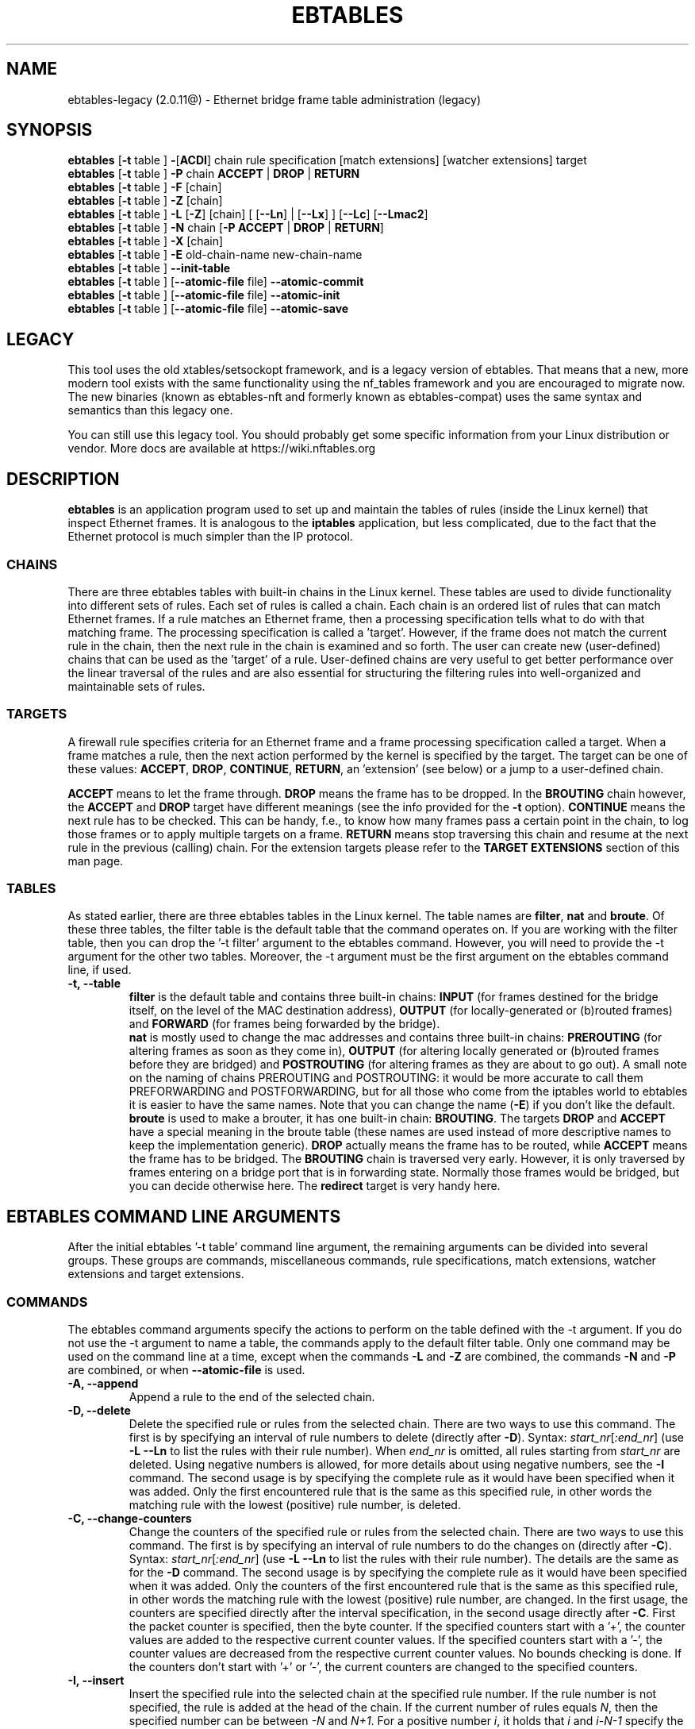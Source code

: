 .TH EBTABLES 8  "December 2011"
.\"
.\" Man page written by Bart De Schuymer <bdschuym@pandora.be>
.\" It is based on the iptables man page.
.\"
.\" The man page was edited, February 25th 2003, by 
.\"      Greg Morgan <" dr_kludge_at_users_sourceforge_net >
.\"
.\" Iptables page by Herve Eychenne March 2000.
.\"
.\"     This program is free software; you can redistribute it and/or modify
.\"     it under the terms of the GNU General Public License as published by
.\"     the Free Software Foundation; either version 2 of the License, or
.\"     (at your option) any later version.
.\"
.\"     This program is distributed in the hope that it will be useful,
.\"     but WITHOUT ANY WARRANTY; without even the implied warranty of
.\"     MERCHANTABILITY or FITNESS FOR A PARTICULAR PURPOSE.  See the
.\"     GNU General Public License for more details.
.\"
.\"     You should have received a copy of the GNU General Public License
.\"     along with this program; if not, write to the Free Software
.\"     Foundation, Inc., 675 Mass Ave, Cambridge, MA 02139, USA.
.\"     
.\"
.SH NAME
ebtables-legacy (2.0.11@) \- Ethernet bridge frame table administration (legacy)
.SH SYNOPSIS
.BR "ebtables " [ -t " table ] " - [ ACDI "] chain rule specification [match extensions] [watcher extensions] target"
.br
.BR "ebtables " [ -t " table ] " -P " chain " ACCEPT " | " DROP " | " RETURN
.br
.BR "ebtables " [ -t " table ] " -F " [chain]"
.br
.BR "ebtables " [ -t " table ] " -Z " [chain]"
.br
.BR "ebtables " [ -t " table ] " -L " [" -Z "] [chain] [ [" --Ln "] | [" --Lx "] ] [" --Lc "] [" --Lmac2 ]
.br
.BR "ebtables " [ -t " table ] " -N " chain [" "-P ACCEPT " | " DROP " | " RETURN" ]
.br
.BR "ebtables " [ -t " table ] " -X " [chain]"
.br
.BR "ebtables " [ -t " table ] " -E " old-chain-name new-chain-name"
.br
.BR "ebtables " [ -t " table ] " --init-table
.br
.BR "ebtables " [ -t " table ] [" --atomic-file " file] " --atomic-commit
.br
.BR "ebtables " [ -t " table ] [" --atomic-file " file] " --atomic-init
.br
.BR "ebtables " [ -t " table ] [" --atomic-file " file] " --atomic-save
.br

.SH LEGACY
This tool uses the old xtables/setsockopt framework, and is a legacy version
of ebtables. That means that a new, more modern tool exists with the same
functionality using the nf_tables framework and you are encouraged to migrate now.
The new binaries (known as ebtables-nft and formerly known as ebtables-compat)
uses the same syntax and semantics than this legacy one.

You can still use this legacy tool. You should probably get some specific
information from your Linux distribution or vendor.
More docs are available at https://wiki.nftables.org

.SH DESCRIPTION
.B ebtables
is an application program used to set up and maintain the
tables of rules (inside the Linux kernel) that inspect
Ethernet frames.
It is analogous to the
.B iptables
application, but less complicated, due to the fact that the Ethernet protocol
is much simpler than the IP protocol.
.SS CHAINS
There are three ebtables tables with built-in chains in the
Linux kernel. These tables are used to divide functionality into
different sets of rules. Each set of rules is called a chain.
Each chain is an ordered list of rules that can match Ethernet frames. If a
rule matches an Ethernet frame, then a processing specification tells
what to do with that matching frame. The processing specification is
called a 'target'. However, if the frame does not match the current
rule in the chain, then the next rule in the chain is examined and so forth.
The user can create new (user-defined) chains that can be used as the 'target'
of a rule. User-defined chains are very useful to get better performance
over the linear traversal of the rules and are also essential for structuring
the filtering rules into well-organized and maintainable sets of rules.
.SS TARGETS
A firewall rule specifies criteria for an Ethernet frame and a frame
processing specification called a target.  When a frame matches a rule,
then the next action performed by the kernel is specified by the target.
The target can be one of these values:
.BR ACCEPT ,
.BR DROP ,
.BR CONTINUE ,
.BR RETURN ,
an 'extension' (see below) or a jump to a user-defined chain.
.PP
.B ACCEPT
means to let the frame through.
.B DROP
means the frame has to be dropped. In the
.BR BROUTING " chain however, the " ACCEPT " and " DROP " target have different"
meanings (see the info provided for the
.BR -t " option)."
.B CONTINUE
means the next rule has to be checked. This can be handy, f.e., to know how many
frames pass a certain point in the chain, to log those frames or to apply multiple
targets on a frame.
.B RETURN
means stop traversing this chain and resume at the next rule in the
previous (calling) chain.
For the extension targets please refer to the
.B "TARGET EXTENSIONS"
section of this man page.
.SS TABLES
As stated earlier, there are three ebtables tables in the Linux
kernel.  The table names are
.BR filter ", " nat " and " broute .
Of these three tables,
the filter table is the default table that the command operates on.
If you are working with the filter table, then you can drop the '-t filter'
argument to the ebtables command.  However, you will need to provide
the -t argument for the other two tables.  Moreover, the -t argument must be the
first argument on the ebtables command line, if used. 
.TP
.B "-t, --table"
.br
.B filter
is the default table and contains three built-in chains:
.B INPUT 
(for frames destined for the bridge itself, on the level of the MAC destination address), 
.B OUTPUT 
(for locally-generated or (b)routed frames) and
.B FORWARD 
(for frames being forwarded by the bridge).
.br
.br
.B nat
is mostly used to change the mac addresses and contains three built-in chains:
.B PREROUTING 
(for altering frames as soon as they come in), 
.B OUTPUT 
(for altering locally generated or (b)routed frames before they are bridged) and 
.B POSTROUTING
(for altering frames as they are about to go out). A small note on the naming
of chains PREROUTING and POSTROUTING: it would be more accurate to call them
PREFORWARDING and POSTFORWARDING, but for all those who come from the
iptables world to ebtables it is easier to have the same names. Note that you
can change the name
.BR "" ( -E )
if you don't like the default.
.br
.br
.B broute
is used to make a brouter, it has one built-in chain:
.BR BROUTING .
The targets
.BR DROP " and " ACCEPT
have a special meaning in the broute table (these names are used instead of
more descriptive names to keep the implementation generic).
.B DROP
actually means the frame has to be routed, while
.B ACCEPT
means the frame has to be bridged. The
.B BROUTING
chain is traversed very early. However, it is only traversed by frames entering on
a bridge port that is in forwarding state. Normally those frames
would be bridged, but you can decide otherwise here. The
.B redirect
target is very handy here.
.SH EBTABLES COMMAND LINE ARGUMENTS
After the initial ebtables '-t table' command line argument, the remaining
arguments can be divided into several groups.  These groups
are commands, miscellaneous commands, rule specifications, match extensions,
watcher extensions and target extensions.
.SS COMMANDS
The ebtables command arguments specify the actions to perform on the table
defined with the -t argument.  If you do not use the -t argument to name
a table, the commands apply to the default filter table.
Only one command may be used on the command line at a time, except when
the commands
.BR -L " and " -Z
are combined, the commands
.BR -N " and " -P
are combined, or when
.B --atomic-file
is used.
.TP
.B "-A, --append"
Append a rule to the end of the selected chain.
.TP
.B "-D, --delete"
Delete the specified rule or rules from the selected chain. There are two ways to
use this command. The first is by specifying an interval of rule numbers
to delete (directly after
.BR -D ).
Syntax: \fIstart_nr\fP[\fI:end_nr\fP] (use
.B -L --Ln
to list the rules with their rule number). When \fIend_nr\fP is omitted, all rules starting
from \fIstart_nr\fP are deleted. Using negative numbers is allowed, for more
details about using negative numbers, see the
.B -I
command. The second usage is by
specifying the complete rule as it would have been specified when it was added. Only
the first encountered rule that is the same as this specified rule, in other
words the matching rule with the lowest (positive) rule number, is deleted.
.TP
.B "-C, --change-counters"
Change the counters of the specified rule or rules from the selected chain. There are two ways to
use this command. The first is by specifying an interval of rule numbers
to do the changes on (directly after
.BR -C ).
Syntax: \fIstart_nr\fP[\fI:end_nr\fP] (use
.B -L --Ln
to list the rules with their rule number). The details are the same as for the
.BR -D " command. The second usage is by"
specifying the complete rule as it would have been specified when it was added. Only
the counters of the first encountered rule that is the same as this specified rule, in other
words the matching rule with the lowest (positive) rule number, are changed.
In the first usage, the counters are specified directly after the interval specification,
in the second usage directly after
.BR -C .
First the packet counter is specified, then the byte counter. If the specified counters start
with a '+', the counter values are added to the respective current counter values.
If the specified counters start with a '-', the counter values are decreased from the respective
current counter values. No bounds checking is done. If the counters don't start with '+' or '-',
the current counters are changed to the specified counters.
.TP
.B "-I, --insert"
Insert the specified rule into the selected chain at the specified rule number. If the
rule number is not specified, the rule is added at the head of the chain.
If the current number of rules equals
.IR N ,
then the specified number can be
between
.IR -N " and " N+1 .
For a positive number
.IR i ,
it holds that
.IR i " and " i-N-1
specify the same place in the chain where the rule should be inserted. The rule number
0 specifies the place past the last rule in the chain and using this number is therefore
equivalent to using the
.BR -A " command."
Rule numbers structly smaller than 0 can be useful when more than one rule needs to be inserted
in a chain.
.TP
.B "-P, --policy"
Set the policy for the chain to the given target. The policy can be
.BR ACCEPT ", " DROP " or " RETURN .
.TP
.B "-F, --flush"
Flush the selected chain. If no chain is selected, then every chain will be
flushed. Flushing a chain does not change the policy of the
chain, however.
.TP
.B "-Z, --zero"
Set the counters of the selected chain to zero. If no chain is selected, all the counters
are set to zero. The
.B "-Z"
command can be used in conjunction with the 
.B "-L"
command.
When both the
.B "-Z"
and
.B "-L"
commands are used together in this way, the rule counters are printed on the screen
before they are set to zero.
.TP
.B "-L, --list"
List all rules in the selected chain. If no chain is selected, all chains
are listed.
.br
The following options change the output of the
.B "-L"
command.
.br
.B "--Ln"
.br
Places the rule number in front of every rule. This option is incompatible with the
.BR --Lx " option."
.br
.B "--Lc"
.br
Shows the counters at the end of each rule displayed by the
.B "-L"
command. Both a frame counter (pcnt) and a byte counter (bcnt) are displayed.
The frame counter shows how many frames have matched the specific rule, the byte
counter shows the sum of the frame sizes of these matching frames. Using this option
.BR "" "in combination with the " --Lx " option causes the counters to be written out"
.BR "" "in the '" -c " <pcnt> <bcnt>' option format."
.br
.B "--Lx"
.br
Changes the output so that it produces a set of ebtables commands that construct
the contents of the chain, when specified.
If no chain is specified, ebtables commands to construct the contents of the
table are given, including commands for creating the user-defined chains (if any).
You can use this set of commands in an ebtables boot or reload
script.  For example the output could be used at system startup.
The 
.B "--Lx"
option is incompatible with the
.B "--Ln"
listing option. Using the
.BR --Lx " option together with the " --Lc " option will cause the counters to be written out"
.BR "" "in the '" -c " <pcnt> <bcnt>' option format."
.br
.B "--Lmac2"
.br
Shows all MAC addresses with the same length, adding leading zeroes
if necessary. The default representation omits leading zeroes in the addresses.
.TP
.B "-N, --new-chain"
Create a new user-defined chain with the given name. The number of
user-defined chains is limited only by the number of possible chain names.
A user-defined chain name has a maximum
length of 31 characters. The standard policy of the user-defined chain is
ACCEPT. The policy of the new chain can be initialized to a different standard
target by using the
.B -P
command together with the
.B -N
command. In this case, the chain name does not have to be specified for the
.B -P
command.
.TP
.B "-X, --delete-chain"
Delete the specified user-defined chain. There must be no remaining references (jumps)
to the specified chain, otherwise ebtables will refuse to delete it. If no chain is
specified, all user-defined chains that aren't referenced will be removed.
.TP
.B "-E, --rename-chain"
Rename the specified chain to a new name.  Besides renaming a user-defined
chain, you can rename a standard chain to a name that suits your
taste. For example, if you like PREFORWARDING more than PREROUTING,
then you can use the -E command to rename the PREROUTING chain. If you do
rename one of the standard ebtables chain names, please be sure to mention
this fact should you post a question on the ebtables mailing lists.
It would be wise to use the standard name in your post. Renaming a standard
ebtables chain in this fashion has no effect on the structure or functioning
of the ebtables kernel table.
.TP
.B "--init-table"
Replace the current table data by the initial table data.
.TP
.B "--atomic-init"
Copy the kernel's initial data of the table to the specified
file. This can be used as the first action, after which rules are added
to the file. The file can be specified using the
.B --atomic-file
command or through the
.IR EBTABLES_ATOMIC_FILE " environment variable."
.TP
.B "--atomic-save"
Copy the kernel's current data of the table to the specified
file. This can be used as the first action, after which rules are added
to the file. The file can be specified using the
.B --atomic-file
command or through the
.IR EBTABLES_ATOMIC_FILE " environment variable."
.TP
.B "--atomic-commit"
Replace the kernel table data with the data contained in the specified
file. This is a useful command that allows you to load all your rules of a
certain table into the kernel at once, saving the kernel a lot of precious
time and allowing atomic updates of the tables. The file which contains
the table data is constructed by using either the
.B "--atomic-init"
or the
.B "--atomic-save"
command to generate a starting file. After that, using the
.B "--atomic-file"
command when constructing rules or setting the
.IR EBTABLES_ATOMIC_FILE " environment variable"
allows you to extend the file and build the complete table before
committing it to the kernel. This command can be very useful in boot scripts
to populate the ebtables tables in a fast way.
.SS MISCELLANOUS COMMANDS
.TP
.B "-V, --version"
Show the version of the ebtables userspace program.
.TP
.BR "-h, --help " "[\fIlist of module names\fP]"
Give a brief description of the command syntax. Here you can also specify
names of extensions and ebtables will try to write help about those
extensions. E.g.
.IR "ebtables -h snat log ip arp" .
Specify
.I list_extensions
to list all extensions supported by the userspace
utility.
.TP
.BR "-j, --jump " "\fItarget\fP"
The target of the rule. This is one of the following values:
.BR ACCEPT ,
.BR DROP ,
.BR CONTINUE ,
.BR RETURN ,
a target extension (see
.BR "TARGET EXTENSIONS" ")"
or a user-defined chain name.
.TP
.B --atomic-file "\fIfile\fP"
Let the command operate on the specified
.IR file .
The data of the table to
operate on will be extracted from the file and the result of the operation
will be saved back into the file. If specified, this option should come
before the command specification. An alternative that should be preferred,
is setting the
.IR EBTABLES_ATOMIC_FILE " environment variable."
.TP
.B -M, --modprobe "\fIprogram\fP"
When talking to the kernel, use this
.I program
to try to automatically load missing kernel modules.
.TP
.B --concurrent
Use a file lock to support concurrent scripts updating the ebtables kernel tables.

.SS
RULE SPECIFICATIONS
The following command line arguments make up a rule specification (as used 
in the add and delete commands). A "!" option before the specification 
inverts the test for that specification. Apart from these standard rule 
specifications there are some other command line arguments of interest.
See both the 
.BR "MATCH EXTENSIONS" 
and the
.BR "WATCHER EXTENSIONS" 
below.
.TP
.BR "-p, --protocol " "[!] \fIprotocol\fP"
The protocol that was responsible for creating the frame. This can be a
hexadecimal number, above 
.IR 0x0600 ,
a name (e.g.
.I ARP
) or
.BR LENGTH .
The protocol field of the Ethernet frame can be used to denote the
length of the header (802.2/802.3 networks). When the value of that field is
below or equals
.IR 0x0600 ,
the value equals the size of the header and shouldn't be used as a
protocol number. Instead, all frames where the protocol field is used as
the length field are assumed to be of the same 'protocol'. The protocol
name used in ebtables for these frames is
.BR LENGTH .
.br
The file
.B /etc/ethertypes
can be used to show readable
characters instead of hexadecimal numbers for the protocols. For example,
.I 0x0800
will be represented by 
.IR IPV4 .
The use of this file is not case sensitive. 
See that file for more information. The flag 
.B --proto
is an alias for this option.
.TP 
.BR "-i, --in-interface " "[!] \fIname\fP"
The interface (bridge port) via which a frame is received (this option is useful in the
.BR INPUT ,
.BR FORWARD ,
.BR PREROUTING " and " BROUTING
chains). If the interface name ends with '+', then
any interface name that begins with this name (disregarding '+') will match.
The flag
.B --in-if
is an alias for this option.
.TP
.BR "--logical-in " "[!] \fIname\fP"
The (logical) bridge interface via which a frame is received (this option is useful in the
.BR INPUT ,
.BR FORWARD ,
.BR PREROUTING " and " BROUTING
chains).
If the interface name ends with '+', then
any interface name that begins with this name (disregarding '+') will match.
.TP
.BR "-o, --out-interface " "[!] \fIname\fP"
The interface (bridge port) via which a frame is going to be sent (this option is useful in the
.BR OUTPUT ,
.B FORWARD
and
.B POSTROUTING
chains). If the interface name ends with '+', then
any interface name that begins with this name (disregarding '+') will match.
The flag
.B --out-if
is an alias for this option.
.TP
.BR "--logical-out " "[!] \fIname\fP"
The (logical) bridge interface via which a frame is going to be sent (this option
is useful in the
.BR OUTPUT ,
.B FORWARD
and
.B POSTROUTING
chains).
If the interface name ends with '+', then
any interface name that begins with this name (disregarding '+') will match.
.TP
.BR "-s, --source " "[!] \fIaddress\fP[/\fImask\fP]"
The source MAC address. Both mask and address are written as 6 hexadecimal
numbers separated by colons. Alternatively one can specify Unicast,
Multicast, Broadcast or BGA (Bridge Group Address):
.br
.IR "Unicast" "=00:00:00:00:00:00/01:00:00:00:00:00,"
.IR "Multicast" "=01:00:00:00:00:00/01:00:00:00:00:00,"
.IR "Broadcast" "=ff:ff:ff:ff:ff:ff/ff:ff:ff:ff:ff:ff or"
.IR "BGA" "=01:80:c2:00:00:00/ff:ff:ff:ff:ff:ff."
Note that a broadcast
address will also match the multicast specification. The flag
.B --src
is an alias for this option.
.TP
.BR "-d, --destination " "[!] \fIaddress\fP[/\fImask\fP]"
The destination MAC address. See
.B -s
(above) for more details on MAC addresses. The flag
.B --dst
is an alias for this option.
.TP
.BR "-c, --set-counter " "\fIpcnt bcnt\fP"
If used with
.BR -A " or " -I ", then the packet and byte counters of the new rule will be set to
.IR pcnt ", resp. " bcnt ".
If used with the
.BR -C " or " -D " commands, only rules with a packet and byte count equal to"
.IR pcnt ", resp. " bcnt " will match."

.SS MATCH EXTENSIONS
Ebtables extensions are dynamically loaded into the userspace tool,
there is therefore no need to explicitly load them with a
-m option like is done in iptables.
These extensions deal with functionality supported by kernel modules supplemental to
the core ebtables code.
.SS 802_3
Specify 802.3 DSAP/SSAP fields or SNAP type.  The protocol must be specified as
.IR "LENGTH " "(see the option " " -p " above).
.TP
.BR "--802_3-sap " "[!] \fIsap\fP"
DSAP and SSAP are two one byte 802.3 fields.  The bytes are always
equal, so only one byte (hexadecimal) is needed as an argument.
.TP
.BR "--802_3-type " "[!] \fItype\fP"
If the 802.3 DSAP and SSAP values are 0xaa then the SNAP type field must
be consulted to determine the payload protocol.  This is a two byte
(hexadecimal) argument.  Only 802.3 frames with DSAP/SSAP 0xaa are
checked for type.
.SS among
Match a MAC address or MAC/IP address pair versus a list of MAC addresses
and MAC/IP address pairs.
A list entry has the following format:
.IR xx:xx:xx:xx:xx:xx[=ip.ip.ip.ip][,] ". Multiple"
list entries are separated by a comma, specifying an IP address corresponding to
the MAC address is optional. Multiple MAC/IP address pairs with the same MAC address
but different IP address (and vice versa) can be specified. If the MAC address doesn't
match any entry from the list, the frame doesn't match the rule (unless "!" was used).
.TP
.BR "--among-dst " "[!] \fIlist\fP"
Compare the MAC destination to the given list. If the Ethernet frame has type
.IR IPv4 " or " ARP ,
then comparison with MAC/IP destination address pairs from the
list is possible.
.TP
.BR "--among-src " "[!] \fIlist\fP"
Compare the MAC source to the given list. If the Ethernet frame has type
.IR IPv4 " or " ARP ,
then comparison with MAC/IP source address pairs from the list
is possible.
.TP
.BR "--among-dst-file " "[!] \fIfile\fP"
Same as
.BR --among-dst " but the list is read in from the specified file."
.TP
.BR "--among-src-file " "[!] \fIfile\fP"
Same as
.BR --among-src " but the list is read in from the specified file."
.SS arp
Specify (R)ARP fields. The protocol must be specified as
.IR ARP " or " RARP .
.TP
.BR "--arp-opcode " "[!] \fIopcode\fP"
The (R)ARP opcode (decimal or a string, for more details see
.BR "ebtables -h arp" ).
.TP
.BR "--arp-htype " "[!] \fIhardware type\fP"
The hardware type, this can be a decimal or the string
.I Ethernet
(which sets
.I type
to 1). Most (R)ARP packets have Eternet as hardware type.
.TP
.BR "--arp-ptype " "[!] \fIprotocol type\fP"
The protocol type for which the (r)arp is used (hexadecimal or the string
.IR IPv4 ,
denoting 0x0800).
Most (R)ARP packets have protocol type IPv4.
.TP
.BR "--arp-ip-src " "[!] \fIaddress\fP[/\fImask\fP]"
The (R)ARP IP source address specification.
.TP
.BR "--arp-ip-dst " "[!] \fIaddress\fP[/\fImask\fP]"
The (R)ARP IP destination address specification.
.TP
.BR "--arp-mac-src " "[!] \fIaddress\fP[/\fImask\fP]"
The (R)ARP MAC source address specification.
.TP
.BR "--arp-mac-dst " "[!] \fIaddress\fP[/\fImask\fP]"
The (R)ARP MAC destination address specification.
.TP
.BR "" "[!]" " --arp-gratuitous"
Checks for ARP gratuitous packets: checks equality of IPv4 source
address and IPv4 destination address inside the ARP header.
.SS ip
Specify IPv4 fields. The protocol must be specified as
.IR IPv4 .
.TP
.BR "--ip-source " "[!] \fIaddress\fP[/\fImask\fP]"
The source IP address.
The flag
.B --ip-src
is an alias for this option.
.TP
.BR "--ip-destination " "[!] \fIaddress\fP[/\fImask\fP]"
The destination IP address.
The flag
.B --ip-dst
is an alias for this option.
.TP
.BR "--ip-tos " "[!] \fItos\fP"
The IP type of service, in hexadecimal numbers.
.BR IPv4 .
.TP
.BR "--ip-protocol " "[!] \fIprotocol\fP"
The IP protocol.
The flag
.B --ip-proto
is an alias for this option.
.TP
.BR "--ip-source-port " "[!] \fIport1\fP[:\fIport2\fP]"
The source port or port range for the IP protocols 6 (TCP), 17
(UDP), 33 (DCCP) or 132 (SCTP). The
.B --ip-protocol
option must be specified as
.IR TCP ", " UDP ", " DCCP " or " SCTP .
If
.IR port1 " is omitted, " 0:port2 " is used; if " port2 " is omitted but a colon is specified, " port1:65535 " is used."
The flag
.B --ip-sport
is an alias for this option.
.TP
.BR "--ip-destination-port " "[!] \fIport1\fP[:\fIport2\fP]"
The destination port or port range for ip protocols 6 (TCP), 17
(UDP), 33 (DCCP) or 132 (SCTP). The
.B --ip-protocol
option must be specified as
.IR TCP ", " UDP ", " DCCP " or " SCTP .
If
.IR port1 " is omitted, " 0:port2 " is used; if " port2 " is omitted but a colon is specified, " port1:65535 " is used."
The flag
.B --ip-dport
is an alias for this option.
.SS ip6
Specify IPv6 fields. The protocol must be specified as
.IR IPv6 .
.TP
.BR "--ip6-source " "[!] \fIaddress\fP[/\fImask\fP]"
The source IPv6 address.
The flag
.B --ip6-src
is an alias for this option.
.TP
.BR "--ip6-destination " "[!] \fIaddress\fP[/\fImask\fP]"
The destination IPv6 address.
The flag
.B --ip6-dst
is an alias for this option.
.TP
.BR "--ip6-tclass " "[!] \fItclass\fP"
The IPv6 traffic class, in hexadecimal numbers.
.TP
.BR "--ip6-protocol " "[!] \fIprotocol\fP"
The IP protocol.
The flag
.B --ip6-proto
is an alias for this option.
.TP
.BR "--ip6-source-port " "[!] \fIport1\fP[:\fIport2\fP]"
The source port or port range for the IPv6 protocols 6 (TCP), 17
(UDP), 33 (DCCP) or 132 (SCTP). The
.B --ip6-protocol
option must be specified as
.IR TCP ", " UDP ", " DCCP " or " SCTP .
If
.IR port1 " is omitted, " 0:port2 " is used; if " port2 " is omitted but a colon is specified, " port1:65535 " is used."
The flag
.B --ip6-sport
is an alias for this option.
.TP
.BR "--ip6-destination-port " "[!] \fIport1\fP[:\fIport2\fP]"
The destination port or port range for IPv6 protocols 6 (TCP), 17
(UDP), 33 (DCCP) or 132 (SCTP). The
.B --ip6-protocol
option must be specified as
.IR TCP ", " UDP ", " DCCP " or " SCTP .
If
.IR port1 " is omitted, " 0:port2 " is used; if " port2 " is omitted but a colon is specified, " port1:65535 " is used."
The flag
.B --ip6-dport
is an alias for this option.
.TP
.BR "--ip6-icmp-type " "[!] {\fItype\fP[:\fItype\fP]/\fIcode\fP[:\fIcode\fP]|\fItypename\fP}"
Specify ipv6\-icmp type and code to match.
Ranges for both type and code are supported. Type and code are
separated by a slash. Valid numbers for type and range are 0 to 255.
To match a single type including all valid codes, symbolic names can
be used instead of numbers. The list of known type names is shown by the command
.nf
  ebtables \-\-help ip6
.fi
This option is only valid for \-\-ip6-prococol ipv6-icmp.
.SS limit
This module matches at a limited rate using a token bucket filter.
A rule using this extension will match until this limit is reached.
It can be used with the
.B --log
watcher to give limited logging, for example. Its use is the same
as the limit match of iptables.
.TP
.BR "--limit " "[\fIvalue\fP]"
Maximum average matching rate: specified as a number, with an optional
.IR /second ", " /minute ", " /hour ", or " /day " suffix; the default is " 3/hour .
.TP
.BR "--limit-burst " "[\fInumber\fP]"
Maximum initial number of packets to match: this number gets recharged by
one every time the limit specified above is not reached, up to this
number; the default is
.IR 5 .
.SS mark_m
.TP
.BR "--mark " "[!] [\fIvalue\fP][/\fImask\fP]"
Matches frames with the given unsigned mark value. If a
.IR value " and " mask " are specified, the logical AND of the mark value of the frame and"
the user-specified
.IR mask " is taken before comparing it with the"
user-specified mark
.IR value ". When only a mark "
.IR value " is specified, the packet"
only matches when the mark value of the frame equals the user-specified
mark
.IR value .
If only a
.IR mask " is specified, the logical"
AND of the mark value of the frame and the user-specified
.IR mask " is taken and the frame matches when the result of this logical AND is"
non-zero. Only specifying a
.IR mask " is useful to match multiple mark values."
.SS pkttype
.TP
.BR "--pkttype-type " "[!] \fItype\fP"
Matches on the Ethernet "class" of the frame, which is determined by the
generic networking code. Possible values:
.IR broadcast " (MAC destination is the broadcast address),"
.IR multicast " (MAC destination is a multicast address),"
.IR host " (MAC destination is the receiving network device), or "
.IR otherhost " (none of the above)."
.SS stp
Specify stp BPDU (bridge protocol data unit) fields. The destination
address
.BR "" ( -d ") must be specified as the bridge group address"
.IR "" ( BGA ).
For all options for which a range of values can be specified, it holds that
if the lower bound is omitted (but the colon is not), then the lowest possible lower bound
for that option is used, while if the upper bound is omitted (but the colon again is not), the
highest possible upper bound for that option is used.
.TP
.BR "--stp-type " "[!] \fItype\fP"
The BPDU type (0-255), recognized non-numerical types are
.IR config ", denoting a configuration BPDU (=0), and"
.IR tcn ", denothing a topology change notification BPDU (=128)."
.TP
.BR "--stp-flags " "[!] \fIflag\fP"
The BPDU flag (0-255), recognized non-numerical flags are
.IR topology-change ", denoting the topology change flag (=1), and"
.IR topology-change-ack ", denoting the topology change acknowledgement flag (=128)."
.TP
.BR "--stp-root-prio " "[!] [\fIprio\fP][:\fIprio\fP]"
The root priority (0-65535) range.
.TP
.BR "--stp-root-addr " "[!] [\fIaddress\fP][/\fImask\fP]"
The root mac address, see the option
.BR -s " for more details."
.TP
.BR "--stp-root-cost " "[!] [\fIcost\fP][:\fIcost\fP]"
The root path cost (0-4294967295) range.
.TP
.BR "--stp-sender-prio " "[!] [\fIprio\fP][:\fIprio\fP]"
The BPDU's sender priority (0-65535) range.
.TP
.BR "--stp-sender-addr " "[!] [\fIaddress\fP][/\fImask\fP]"
The BPDU's sender mac address, see the option
.BR -s " for more details."
.TP
.BR "--stp-port " "[!] [\fIport\fP][:\fIport\fP]"
The port identifier (0-65535) range.
.TP
.BR "--stp-msg-age " "[!] [\fIage\fP][:\fIage\fP]"
The message age timer (0-65535) range.
.TP
.BR "--stp-max-age " "[!] [\fIage\fP][:\fIage\fP]"
The max age timer (0-65535) range.
.TP
.BR "--stp-hello-time " "[!] [\fItime\fP][:\fItime\fP]"
The hello time timer (0-65535) range.
.TP
.BR "--stp-forward-delay " "[!] [\fIdelay\fP][:\fIdelay\fP]"
The forward delay timer (0-65535) range.
.SS string
This module matches on a given string using some pattern matching strategy.
.TP
.BR "--string-algo " "\fIalgorithm\fP"
The pattern matching strategy. (bm = Boyer-Moore, kmp = Knuth-Pratt-Morris)
.TP
.BR "--string-from " "\fIoffset\fP"
The lowest offset from which a match can start. (default: 0)
.TP
.BR "--string-to " "\fIoffset\fP"
The highest offset from which a match can start. (default: size of frame)
.TP
.BR "--string " "[!] \fIpattern\fP"
Matches the given pattern.
.TP
.BR "--string-hex " "[!] \fIpattern\fP"
Matches the given pattern in hex notation, e.g. '|0D 0A|', '|0D0A|', 'www|09|netfilter|03|org|00|'
.TP
.BR "--string-icase"
Ignore case when searching.
.SS vlan
Specify 802.1Q Tag Control Information fields.
The protocol must be specified as
.IR 802_1Q " (0x8100)."
.TP
.BR "--vlan-id " "[!] \fIid\fP"
The VLAN identifier field (VID). Decimal number from 0 to 4095.
.TP
.BR "--vlan-prio " "[!] \fIprio\fP"
The user priority field, a decimal number from 0 to 7.
The VID should be set to 0 ("null VID") or unspecified
(in the latter case the VID is deliberately set to 0).
.TP
.BR "--vlan-encap " "[!] \fItype\fP"
The encapsulated Ethernet frame type/length.
Specified as a hexadecimal
number from 0x0000 to 0xFFFF or as a symbolic name
from
.BR /etc/ethertypes .

.SS WATCHER EXTENSIONS
Watchers only look at frames passing by, they don't modify them nor decide
to accept the frames or not. These watchers only
see the frame if the frame matches the rule, and they see it before the
target is executed.
.SS log
The log watcher writes descriptive data about a frame to the syslog.
.TP
.B "--log"
.br
Log with the default loggin options: log-level=
.IR info ,
log-prefix="", no ip logging, no arp logging.
.TP
.B --log-level "\fIlevel\fP"
.br
Defines the logging level. For the possible values, see
.BR "ebtables -h log" .
The default level is 
.IR info .
.TP
.BR --log-prefix " \fItext\fP"
.br
Defines the prefix
.I text
to be printed at the beginning of the line with the logging information.
.TP
.B --log-ip 
.br
Will log the ip information when a frame made by the ip protocol matches 
the rule. The default is no ip information logging.
.TP
.B --log-ip6 
.br
Will log the ipv6 information when a frame made by the ipv6 protocol matches 
the rule. The default is no ipv6 information logging.
.TP
.B --log-arp
.br
Will log the (r)arp information when a frame made by the (r)arp protocols
matches the rule. The default is no (r)arp information logging.
.SS nflog
The nflog watcher passes the packet to the loaded logging backend
in order to log the packet. This is usually used in combination with
nfnetlink_log as logging backend, which will multicast the packet
through a
.IR netlink
socket to the specified multicast group. One or more userspace processes
may subscribe to the group to receive the packets.
.TP
.B "--nflog"
.br
Log with the default logging options
.TP
.B --nflog-group "\fInlgroup\fP"
.br
The netlink group (1 - 2^32-1) to which packets are (only applicable for
nfnetlink_log). The default value is 1.
.TP
.B --nflog-prefix "\fIprefix\fP"
.br
A prefix string to include in the log message, up to 30 characters
long, useful for distinguishing messages in the logs.
.TP
.B --nflog-range "\fIsize\fP"
.br
The number of bytes to be copied to userspace (only applicable for
nfnetlink_log). nfnetlink_log instances may specify their own
range, this option overrides it.
.TP
.B --nflog-threshold "\fIsize\fP"
.br
Number of packets to queue inside the kernel before sending them
to userspace (only applicable for nfnetlink_log). Higher values
result in less overhead per packet, but increase delay until the
packets reach userspace. The default value is 1.
.SS ulog
The ulog watcher passes the packet to a userspace
logging daemon using netlink multicast sockets. This differs
from the log watcher in the sense that the complete packet is
sent to userspace instead of a descriptive text and that
netlink multicast sockets are used instead of the syslog.
This watcher enables parsing of packets with userspace programs, the
physical bridge in and out ports are also included in the netlink messages.
The ulog watcher module accepts 2 parameters when the module is loaded
into the kernel (e.g. with modprobe):
.B nlbufsiz
specifies how big the buffer for each netlink multicast
group is. If you say
.IR nlbufsiz=8192 ,
for example, up to eight kB of packets will
get accumulated in the kernel until they are sent to userspace. It is
not possible to allocate more than 128kB. Please also keep in mind that
this buffer size is allocated for each nlgroup you are using, so the
total kernel memory usage increases by that factor. The default is 4096.
.B flushtimeout
specifies after how many hundredths of a second the queue should be
flushed, even if it is not full yet. The default is 10 (one tenth of
a second).
.TP
.B "--ulog"
.br
Use the default settings: ulog-prefix="", ulog-nlgroup=1,
ulog-cprange=4096, ulog-qthreshold=1.
.TP
.B --ulog-prefix "\fItext\fP"
.br
Defines the prefix included with the packets sent to userspace.
.TP
.BR --ulog-nlgroup " \fIgroup\fP"
.br
Defines which netlink group number to use (a number from 1 to 32).
Make sure the netlink group numbers used for the iptables ULOG
target differ from those used for the ebtables ulog watcher.
The default group number is 1.
.TP
.BR --ulog-cprange " \fIrange\fP"
.br
Defines the maximum copy range to userspace, for packets matching the
rule. The default range is 0, which means the maximum copy range is
given by
.BR nlbufsiz .
A maximum copy range larger than
128*1024 is meaningless as the packets sent to userspace have an upper
size limit of 128*1024.
.TP
.BR --ulog-qthreshold " \fIthreshold\fP"
.br
Queue at most
.I threshold
number of packets before sending them to
userspace with a netlink socket. Note that packets can be sent to
userspace before the queue is full, this happens when the ulog
kernel timer goes off (the frequency of this timer depends on
.BR flushtimeout ).
.SS TARGET EXTENSIONS
.SS arpreply
The
.B arpreply
target can be used in the
.BR PREROUTING " chain of the " nat " table."
If this target sees an ARP request it will automatically reply
with an ARP reply. The used MAC address for the reply can be specified.
The protocol must be specified as
.IR ARP .
When the ARP message is not an ARP request or when the ARP request isn't
for an IP address on an Ethernet network, it is ignored by this target
.BR "" ( CONTINUE ).
When the ARP request is malformed, it is dropped
.BR "" ( DROP ).
.TP
.BR "--arpreply-mac " "\fIaddress\fP"
Specifies the MAC address to reply with: the Ethernet source MAC and the
ARP payload source MAC will be filled in with this address.
.TP
.BR "--arpreply-target " "\fItarget\fP"
Specifies the standard target. After sending the ARP reply, the rule still
has to give a standard target so ebtables knows what to do with the ARP request.
The default target
.BR "" "is " DROP .
.SS dnat
The
.B dnat
target can only be used in the
.BR BROUTING " chain of the " broute " table and the "
.BR PREROUTING " and " OUTPUT " chains of the " nat " table."
It specifies that the destination MAC address has to be changed.
.TP
.BR "--to-destination " "\fIaddress\fP"
.br
Change the destination MAC address to the specified
.IR address .
The flag
.B --to-dst
is an alias for this option.
.TP
.BR "--dnat-target " "\fItarget\fP"
.br
Specifies the standard target. After doing the dnat, the rule still has to
give a standard target so ebtables knows what to do with the dnated frame.
The default target is
.BR ACCEPT .
Making it
.BR CONTINUE " could let you use"
multiple target extensions on the same frame. Making it
.BR DROP " only makes"
sense in the
.BR BROUTING " chain but using the " redirect " target is more logical there. " RETURN " is also allowed. Note that using " RETURN
in a base chain is not allowed (for obvious reasons).
.SS mark
.BR "" "The " mark " target can be used in every chain of every table. It is possible"
to use the marking of a frame/packet in both ebtables and iptables,
if the bridge-nf code is compiled into the kernel. Both put the marking at the
same place. This allows for a form of communication between ebtables and iptables.
.TP
.BR "--mark-set " "\fIvalue\fP"
.br
Mark the frame with the specified non-negative
.IR value .
.TP
.BR "--mark-or " "\fIvalue\fP"
.br
Or the frame with the specified non-negative
.IR value .
.TP
.BR "--mark-and " "\fIvalue\fP"
.br
And the frame with the specified non-negative
.IR value .
.TP
.BR "--mark-xor " "\fIvalue\fP"
.br
Xor the frame with the specified non-negative
.IR value .
.TP
.BR "--mark-target " "\fItarget\fP"
.br
Specifies the standard target. After marking the frame, the rule
still has to give a standard target so ebtables knows what to do.
The default target is
.BR ACCEPT ". Making it " CONTINUE " can let you do other"
things with the frame in subsequent rules of the chain.
.SS redirect
The
.B redirect
target will change the MAC target address to that of the bridge device the
frame arrived on. This target can only be used in the
.BR BROUTING " chain of the " broute " table and the "
.BR PREROUTING " chain of the " nat " table."
In the
.BR BROUTING " chain, the MAC address of the bridge port is used as destination address,"
.BR "" "in the " PREROUTING " chain, the MAC address of the bridge is used."
.TP
.BR "--redirect-target " "\fItarget\fP"
.br
Specifies the standard target. After doing the MAC redirect, the rule
still has to give a standard target so ebtables knows what to do.
The default target is
.BR ACCEPT ". Making it " CONTINUE " could let you use"
multiple target extensions on the same frame. Making it
.BR DROP " in the " BROUTING " chain will let the frames be routed. " RETURN " is also allowed. Note"
.BR "" "that using " RETURN " in a base chain is not allowed."
.SS snat
The
.B snat
target can only be used in the
.BR POSTROUTING " chain of the " nat " table."
It specifies that the source MAC address has to be changed.
.TP
.BR "--to-source " "\fIaddress\fP"
.br
Changes the source MAC address to the specified
.IR address ". The flag"
.B --to-src
is an alias for this option.
.TP
.BR "--snat-target " "\fItarget\fP"
.br
Specifies the standard target. After doing the snat, the rule still has 
to give a standard target so ebtables knows what to do.
.BR "" "The default target is " ACCEPT ". Making it " CONTINUE " could let you use"
.BR "" "multiple target extensions on the same frame. Making it " DROP " doesn't"
.BR "" "make sense, but you could do that too. " RETURN " is also allowed. Note"
.BR "" "that using " RETURN " in a base chain is not allowed."
.br
.TP
.BR "--snat-arp "
.br
Also change the hardware source address inside the arp header if the packet is an
arp message and the hardware address length in the arp header is 6 bytes.
.br
.SH FILES
.I /etc/ethertypes
.I /var/lib/ebtables/lock
.SH ENVIRONMENT VARIABLES
.I EBTABLES_ATOMIC_FILE
.SH MAILINGLISTS
.BR "" "See " http://netfilter.org/mailinglists.html
.SH SEE ALSO
.BR iptables "(8), " brctl "(8), " ifconfig "(8), " route (8)
.PP
.BR "" "See " http://ebtables.sf.net
